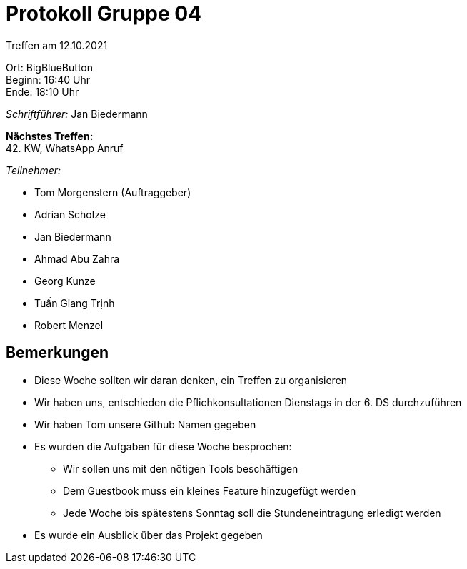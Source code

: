 = Protokoll Gruppe 04

Treffen am 12.10.2021

Ort:      BigBlueButton +
Beginn:   16:40 Uhr +
Ende:     18:10 Uhr

__Schriftführer:__ Jan Biedermann

*Nächstes Treffen:* +
42. KW, WhatsApp Anruf

__Teilnehmer:__
//Tabellarisch oder Aufzählung, Kennzeichnung von Teilnehmern mit besonderer Rolle (z.B. Kunde)

- Tom Morgenstern (Auftraggeber)
- Adrian Scholze
- Jan Biedermann
- Ahmad Abu Zahra
- Georg Kunze
- Tuấn Giang Trịnh
- Robert Menzel

== Bemerkungen
- Diese Woche sollten wir daran denken, ein Treffen zu organisieren
- Wir haben uns, entschieden die Pflichkonsultationen Dienstags in der 6. DS durchzuführen
- Wir haben Tom unsere Github Namen gegeben
- Es wurden die Aufgaben für diese Woche besprochen:
+
** Wir sollen uns mit den nötigen Tools beschäftigen
+
** Dem Guestbook muss ein kleines Feature hinzugefügt werden
+
** Jede Woche bis spätestens Sonntag soll die Stundeneintragung erledigt werden
- Es wurde ein Ausblick über das Projekt gegeben 

